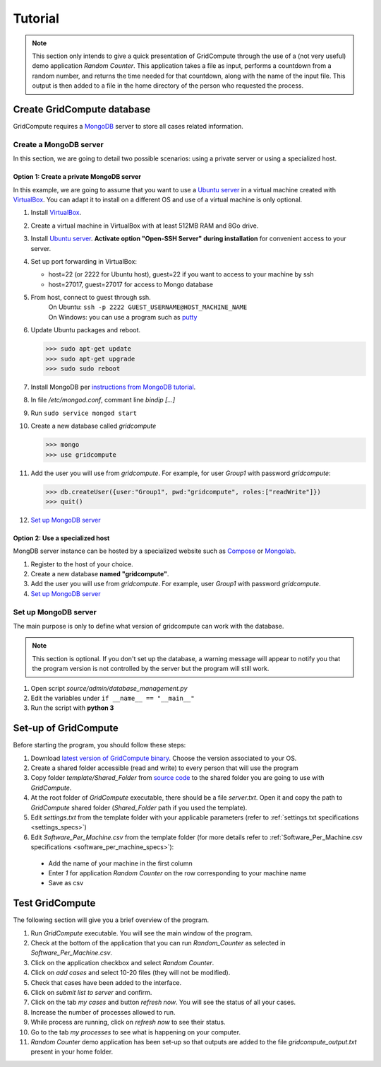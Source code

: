 Tutorial
========

.. note:: This section only intends to give a quick presentation of GridCompute through the
          use of a (not very useful) demo application *Random Counter*. This application takes a file as input,
          performs a countdown from a random number, and returns the time needed for that countdown, along with
          the name of the input file. This output is then added to a file in the home directory of the person
          who requested the process.


Create GridCompute database
***************************

GridCompute requires a `MongoDB <http://www.mongodb.org/>`_ server to store all cases related information.


Create a MongoDB server
-----------------------

In this section, we are going to detail two possible scenarios: using a private server or using a specialized host.


Option 1: Create a private MongoDB server
+++++++++++++++++++++++++++++++++++++++++

In this example, we are going to assume that you want to use a `Ubuntu server <http://www.ubuntu.com/server>`_ in a virtual machine created with `VirtualBox <https://www.virtualbox.org/>`_. You can adapt it to install on a different OS and use of a virtual machine is only optional.

#. Install `VirtualBox <https://www.virtualbox.org/>`_.

#. Create a virtual machine in VirtualBox with at least 512MB RAM and 8Go drive.

#. Install `Ubuntu server <http://www.ubuntu.com/server>`_. **Activate option "Open-SSH Server" during installation** for convenient access to your server.

#. Set up port forwarding in VirtualBox:
   
   * host=22 (or 2222 for Ubuntu host), guest=22 if you want to access to your machine by ssh
   * host=27017, guest=27017 for access to Mongo database

#. From host, connect to guest through ssh.
     | On Ubuntu: ``ssh -p 2222 GUEST_USERNAME@HOST_MACHINE_NAME``
     | On Windows: you can use a program such as `putty <http://www.chiark.greenend.org.uk/~sgtatham/putty/>`_

#. Update Ubuntu packages and reboot.

   >>> sudo apt-get update
   >>> sudo apt-get upgrade
   >>> sudo sudo reboot

#. Install MongoDB per `instructions from MongoDB tutorial <http://docs.mongodb.org/manual/tutorial/install-mongodb-on-ubuntu/>`_.

#. In file */etc/mongod.conf*, commant line *bindip [...]*

#. Run ``sudo service mongod start``

#. Create a new database called *gridcompute*

   >>> mongo
   >>> use gridcompute

#. Add the user you will use from *gridcompute*. For example, for user *Group1* with password *gridcompute*:

   >>> db.createUser({user:"Group1", pwd:"gridcompute", roles:["readWrite"]})
   >>> quit()

#. `Set up MongoDB server`_


Option 2: Use a specialized host
++++++++++++++++++++++++++++++++

MongDB server instance can be hosted by a specialized website such as `Compose <https://www.compose.io/mongodb/>`_ or `Mongolab <https://mongolab.com/>`_.

#. Register to the host of your choice.

#. Create a new database **named "gridcompute"**.

#. Add the user you will use from *gridcompute*. For example, user *Group1* with password *gridcompute*.

#. `Set up MongoDB server`_


Set up MongoDB server
---------------------

The main purpose is only to define what version of gridcompute can work with the database.

.. note:: This section is optional. If you don't set up the database, a warning message will appear to notify you that the program version is not controlled by the server but the program will still work.

#. Open script *source/admin/database_management.py*

#. Edit the variables under ``if __name__ == "__main__"``

#. Run the script with **python 3**


Set-up of GridCompute
*********************

Before starting the program, you should follow these steps:

#. Download `latest version of GridCompute binary <https://github.com/borisd13/GridCompute/releases>`_. Choose the version associated to your OS.
#. Create a shared folder accessible (read and write) to every person that will use the program
#. Copy folder *template/Shared_Folder* from `source code <https://github.com/borisd13/GridCompute>`_ to the shared folder you are going to use with *GridCompute*.
#. At the root folder of *GridCompute* executable, there should be a file *server.txt*. Open it and copy the path to *GridCompute* shared folder (*Shared_Folder* path if you used the template).
#. Edit *settings.txt* from the template folder with your applicable parameters (refer to :ref:`settings.txt specifications <settings_specs>`)
#. Edit *Software_Per_Machine.csv* from the template folder (for more details refer to :ref:`Software_Per_Machine.csv specifications <software_per_machine_specs>`):

  - Add the name of your machine in the first column
  - Enter *1* for application *Random Counter* on the row corresponding to your machine name
  - Save as csv


Test GridCompute
****************

The following section will give you a brief overview of the program.

#. Run *GridCompute* executable. You will see the main window of the program.
#. Check at the bottom of the application that you can run *Random_Counter* as selected in *Software_Per_Machine.csv*.
#. Click on the application checkbox and select *Random Counter*.
#. Click on *add cases* and select 10-20 files (they will not be modified).
#. Check that cases have been added to the interface.
#. Click on *submit list to server* and confirm.
#. Click on the tab *my cases* and button *refresh now*. You will see the status of all your cases.
#. Increase the number of processes allowed to run.
#. While process are running, click on *refresh now* to see their status.
#. Go to the tab *my processes* to see what is happening on your computer.
#. *Random Counter* demo application has been set-up so that outputs are added to the file *gridcompute_output.txt* present in your home folder.
